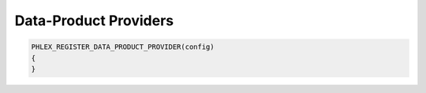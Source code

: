 Data-Product Providers
======================

.. todo::

   Refer to :need:`DUNE 73`, :need:`DUNE 76`

.. code:: c++

   PHLEX_REGISTER_DATA_PRODUCT_PROVIDER(config)
   {
   }
